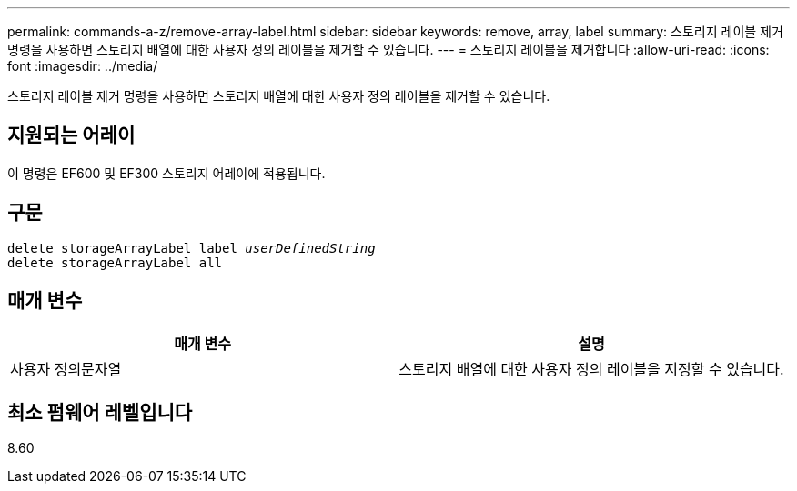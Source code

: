 ---
permalink: commands-a-z/remove-array-label.html 
sidebar: sidebar 
keywords: remove, array, label 
summary: 스토리지 레이블 제거 명령을 사용하면 스토리지 배열에 대한 사용자 정의 레이블을 제거할 수 있습니다. 
---
= 스토리지 레이블을 제거합니다
:allow-uri-read: 
:icons: font
:imagesdir: ../media/


[role="lead"]
스토리지 레이블 제거 명령을 사용하면 스토리지 배열에 대한 사용자 정의 레이블을 제거할 수 있습니다.



== 지원되는 어레이

이 명령은 EF600 및 EF300 스토리지 어레이에 적용됩니다.



== 구문

[source, cli, subs="+macros"]
----
delete storageArrayLabel label pass:quotes[_userDefinedString_]
delete storageArrayLabel all
----


== 매개 변수

|===
| 매개 변수 | 설명 


 a| 
사용자 정의문자열
 a| 
스토리지 배열에 대한 사용자 정의 레이블을 지정할 수 있습니다.

|===


== 최소 펌웨어 레벨입니다

8.60
